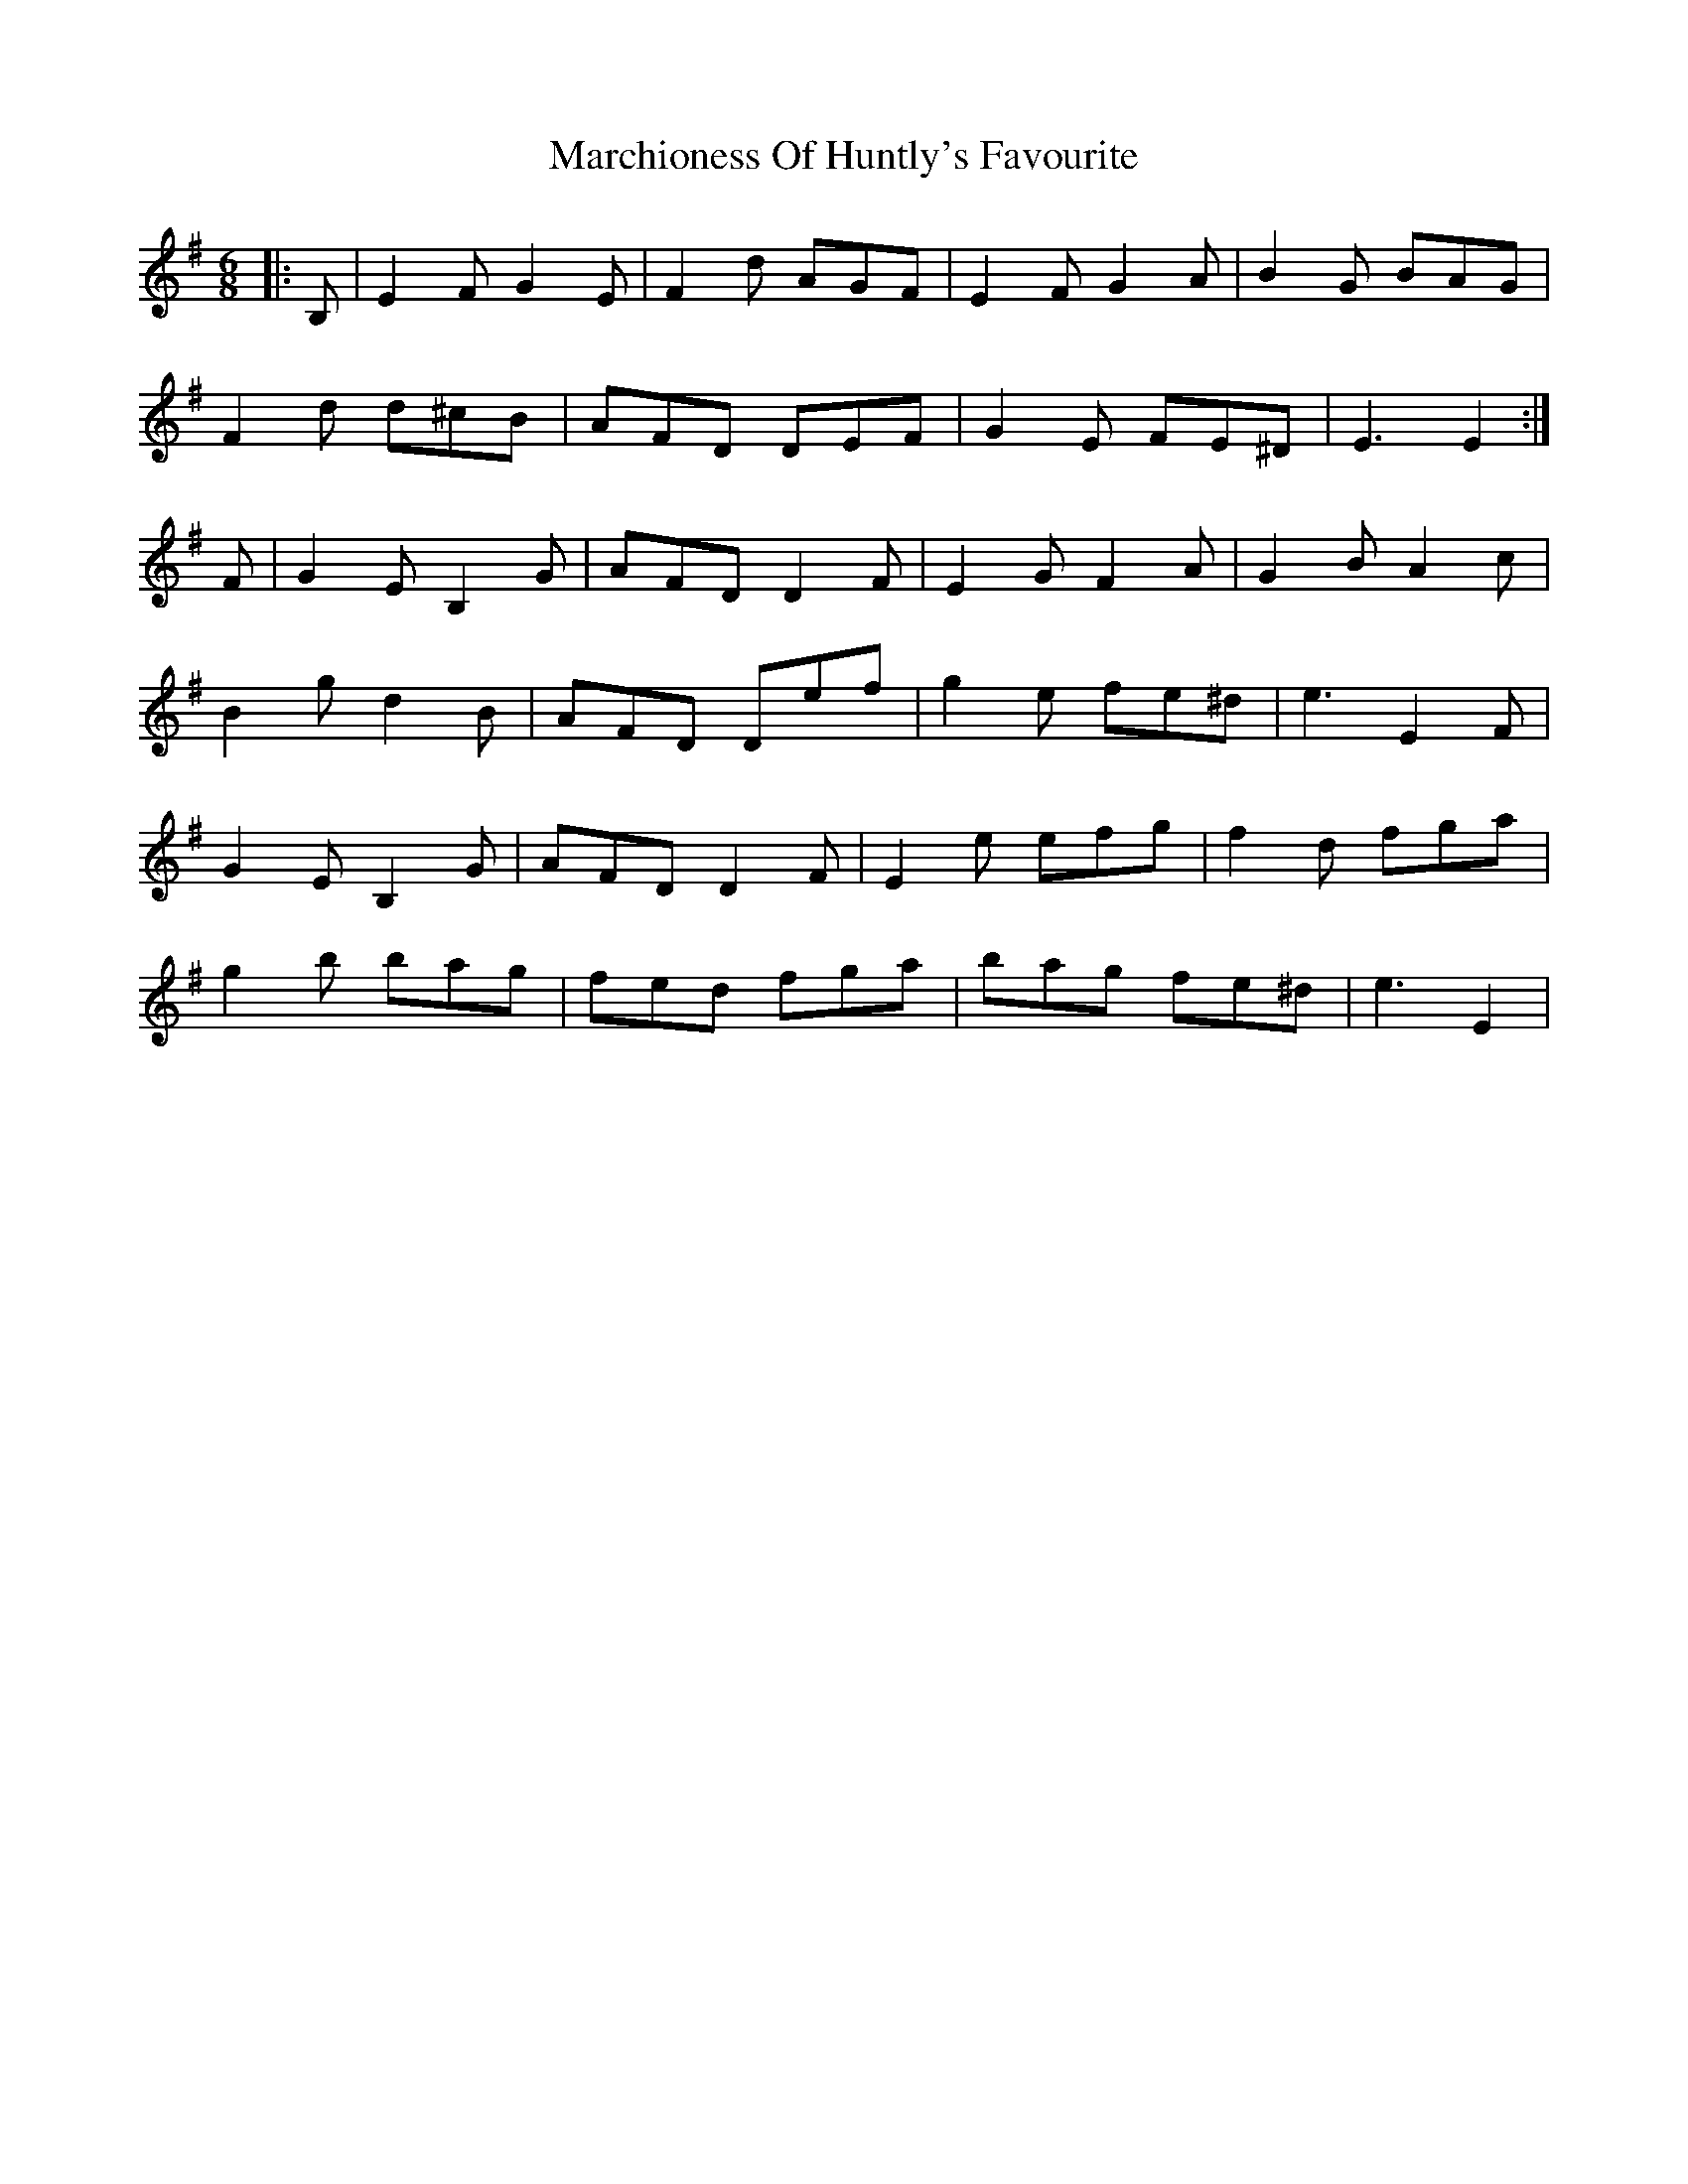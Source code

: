 X: 25472
T: Marchioness Of Huntly's Favourite
R: jig
M: 6/8
K: Eminor
|:B,|E2F G2E|F2d AGF|E2F G2A|B2G BAG|
F2d d^cB|AFD DEF|G2E FE^D|E3 E2:|
F|G2E B,2G|AFD D2F|E2G F2A|G2B A2c|
B2g d2B|AFD Def|g2e fe^d|e3 E2F|
G2E B,2G|AFD D2F|E2e efg|f2d fga|
g2b bag|fed fga|bag fe^d|e3 E2|

